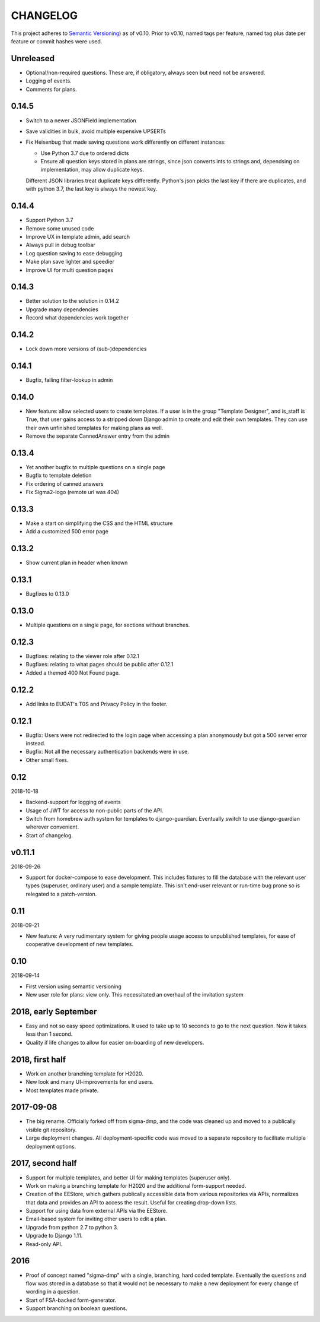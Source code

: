 =========
CHANGELOG
=========

This project adheres to `Semantic Versioning
<https://semver.org/spec/v2.0.0.html>`_) as of v0.10. Prior to
v0.10, named tags per feature, named tag plus date per feature or
commit hashes were used.

Unreleased
----------

* Optional/non-required questions. These are, if obligatory,
  always seen but need not be answered.
* Logging of events.
* Comments for plans.

0.14.5
------

* Switch to a newer JSONField implementation
* Save validities in bulk, avoid multiple expensive UPSERTs
* Fix Heisenbug that made saving questions work differently on
  different instances:

  * Use Python 3.7 due to ordered dicts
  * Ensure all question keys stored in plans are strings, since
    json converts ints to strings and, dependsing on
    implementation, may allow duplicate keys.

  Different JSON libraries treat duplicate keys differently.
  Python's json picks the last key if there are duplicates, and
  with python 3.7, the last key is always the newest key.

0.14.4
------

* Support Python 3.7
* Remove some unused code
* Improve UX in template admin, add search
* Always pull in debug toolbar
* Log question saving to ease debugging
* Make plan save lighter and speedier
* Improve UI for multi question pages

0.14.3
------

* Better solution to the solution in 0.14.2
* Upgrade many dependencies
* Record what dependencies work together

0.14.2
------

* Lock down more versions of (sub-)dependencies

0.14.1
------

* Bugfix, failing filter-lookup in admin

0.14.0
------

* New feature: allow selected users to create templates. If a user
  is in the group "Template Designer", and is_staff is True, that
  user gains access to a stripped down Django admin to create and
  edit their own templates. They can use their own unfinished
  templates for making plans as well.
* Remove the separate CannedAnswer entry from the admin

0.13.4
------

* Yet another bugfix to multiple questions on a single page
* Bugfix to template deletion
* Fix ordering of canned answers
* Fix Sigma2-logo (remote url was 404)

0.13.3
------

* Make a start on simplifying the CSS and the HTML structure
* Add a customized 500 error page

0.13.2
------

* Show current plan in header when known

0.13.1
------

* Bugfixes to 0.13.0

0.13.0
------

* Multiple questions on a single page, for sections without branches.

0.12.3
------

* Bugfixes: relating to the viewer role after 0.12.1
* Bugfixes: relating to what pages should be public after 0.12.1
* Added a themed 400 Not Found page.

0.12.2
------

* Add links to EUDAT's T0S and Privacy Policy in the footer.

0.12.1
------

* Bugfix: Users were not redirected to the login page when
  accessing a plan anonymously but got a 500 server error instead.
* Bugfix: Not all the necessary authentication backends were in use.
* Other small fixes.

0.12
----

2018-10-18

* Backend-support for logging of events
* Usage of JWT for access to non-public parts of the API.
* Switch from homebrew auth system for templates to django-guardian.
  Eventually switch to use django-guardian wherever convenient.
* Start of changelog.

v0.11.1
-------

2018-09-26

* Support for docker-compose to ease development. This includes
  fixtures to fill the database with the relevant user types
  (superuser, ordinary user) and a sample template. This isn't
  end-user relevant or run-time bug prone so is relegated to
  a patch-version.


0.11
----

2018-09-21

* New feature: A very rudimentary system for giving people usage
  access to unpublished templates, for ease of cooperative
  development of new templates.

0.10
----

2018-09-14

* First version using semantic versioning
* New user role for plans: view only. This necessitated an
  overhaul of the invitation system

2018, early September
---------------------

* Easy and not so easy speed optimizations. It used to take up to
  10 seconds to go to the next question. Now it takes less than
  1 second.
* Quality if life changes to allow for easier on-boarding of new
  developers.

2018, first half
----------------

* Work on another branching template for H2020.
* New look and many UI-improvements for end users.
* Most templates made private.

2017-09-08
----------

* The big rename. Officially forked off from sigma-dmp, and the
  code was cleaned up and moved to a publically visible git
  repository.
* Large deployment changes. All deployment-specific code was moved
  to a separate repository to facilitate multiple deployment
  options.

2017, second half
-----------------

* Support for multiple templates, and better UI for making
  templates (superuser only).
* Work on making a branching template for H2020 and the additional
  form-support needed.
* Creation of the EEStore, which gathers publically accessible
  data from various repositories via APIs, normalizes that data
  and provides an API to access the result. Useful for creating
  drop-down lists.
* Support for using data from external APIs via the EEStore.
* Email-based system for inviting other users to edit a plan.
* Upgrade from python 2.7 to python 3.
* Upgrade to Django 1.11.
* Read-only API.

2016
----

* Proof of concept named "sigma-dmp" with a single, branching,
  hard coded template. Eventually the questions and flow was
  stored in a database so that it would not be necessary to make
  a new deployment for every change of wording in a question.
* Start of FSA-backed form-generator.
* Support branching on boolean questions.
